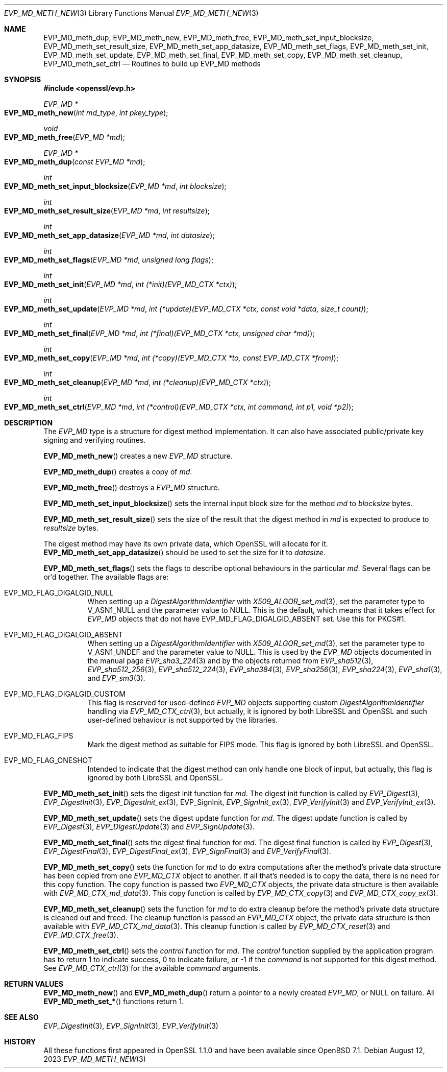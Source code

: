 .\" $OpenBSD: EVP_MD_meth_new.3,v 1.3 2023/08/12 16:48:23 schwarze Exp $
.\" selective merge up to:
.\" OpenSSL man3/EVP_MD_meth_new 0388d212 Dec 14 12:47:07 2018 -0800
.\"
.\" This file is a derived work.
.\" The changes are covered by the following Copyright and license:
.\"
.\" Copyright (c) 2023 Ingo Schwarze <schwarze@openbsd.org>
.\"
.\" Permission to use, copy, modify, and distribute this software for any
.\" purpose with or without fee is hereby granted, provided that the above
.\" copyright notice and this permission notice appear in all copies.
.\"
.\" THE SOFTWARE IS PROVIDED "AS IS" AND THE AUTHOR DISCLAIMS ALL WARRANTIES
.\" WITH REGARD TO THIS SOFTWARE INCLUDING ALL IMPLIED WARRANTIES OF
.\" MERCHANTABILITY AND FITNESS. IN NO EVENT SHALL THE AUTHOR BE LIABLE FOR
.\" ANY SPECIAL, DIRECT, INDIRECT, OR CONSEQUENTIAL DAMAGES OR ANY DAMAGES
.\" WHATSOEVER RESULTING FROM LOSS OF USE, DATA OR PROFITS, WHETHER IN AN
.\" ACTION OF CONTRACT, NEGLIGENCE OR OTHER TORTIOUS ACTION, ARISING OUT OF
.\" OR IN CONNECTION WITH THE USE OR PERFORMANCE OF THIS SOFTWARE.
.\"
.\" The original file was written by Richard Levitte <levitte@openssl.org>
.\" Copyright (c) 2015 The OpenSSL Project.  All rights reserved.
.\"
.\" Redistribution and use in source and binary forms, with or without
.\" modification, are permitted provided that the following conditions
.\" are met:
.\"
.\" 1. Redistributions of source code must retain the above copyright
.\"    notice, this list of conditions and the following disclaimer.
.\"
.\" 2. Redistributions in binary form must reproduce the above copyright
.\"    notice, this list of conditions and the following disclaimer in
.\"    the documentation and/or other materials provided with the
.\"    distribution.
.\"
.\" 3. All advertising materials mentioning features or use of this
.\"    software must display the following acknowledgment:
.\"    "This product includes software developed by the OpenSSL Project
.\"    for use in the OpenSSL Toolkit. (http://www.openssl.org/)"
.\"
.\" 4. The names "OpenSSL Toolkit" and "OpenSSL Project" must not be used to
.\"    endorse or promote products derived from this software without
.\"    prior written permission. For written permission, please contact
.\"    openssl-core@openssl.org.
.\"
.\" 5. Products derived from this software may not be called "OpenSSL"
.\"    nor may "OpenSSL" appear in their names without prior written
.\"    permission of the OpenSSL Project.
.\"
.\" 6. Redistributions of any form whatsoever must retain the following
.\"    acknowledgment:
.\"    "This product includes software developed by the OpenSSL Project
.\"    for use in the OpenSSL Toolkit (http://www.openssl.org/)"
.\"
.\" THIS SOFTWARE IS PROVIDED BY THE OpenSSL PROJECT ``AS IS'' AND ANY
.\" EXPRESSED OR IMPLIED WARRANTIES, INCLUDING, BUT NOT LIMITED TO, THE
.\" IMPLIED WARRANTIES OF MERCHANTABILITY AND FITNESS FOR A PARTICULAR
.\" PURPOSE ARE DISCLAIMED.  IN NO EVENT SHALL THE OpenSSL PROJECT OR
.\" ITS CONTRIBUTORS BE LIABLE FOR ANY DIRECT, INDIRECT, INCIDENTAL,
.\" SPECIAL, EXEMPLARY, OR CONSEQUENTIAL DAMAGES (INCLUDING, BUT
.\" NOT LIMITED TO, PROCUREMENT OF SUBSTITUTE GOODS OR SERVICES;
.\" LOSS OF USE, DATA, OR PROFITS; OR BUSINESS INTERRUPTION)
.\" HOWEVER CAUSED AND ON ANY THEORY OF LIABILITY, WHETHER IN CONTRACT,
.\" STRICT LIABILITY, OR TORT (INCLUDING NEGLIGENCE OR OTHERWISE)
.\" ARISING IN ANY WAY OUT OF THE USE OF THIS SOFTWARE, EVEN IF ADVISED
.\" OF THE POSSIBILITY OF SUCH DAMAGE.
.\"
.Dd $Mdocdate: August 12 2023 $
.Dt EVP_MD_METH_NEW 3
.Os
.Sh NAME
.Nm EVP_MD_meth_dup ,
.Nm EVP_MD_meth_new ,
.Nm EVP_MD_meth_free ,
.Nm EVP_MD_meth_set_input_blocksize ,
.Nm EVP_MD_meth_set_result_size ,
.Nm EVP_MD_meth_set_app_datasize ,
.Nm EVP_MD_meth_set_flags ,
.Nm EVP_MD_meth_set_init ,
.Nm EVP_MD_meth_set_update ,
.Nm EVP_MD_meth_set_final ,
.Nm EVP_MD_meth_set_copy ,
.Nm EVP_MD_meth_set_cleanup ,
.Nm EVP_MD_meth_set_ctrl
.Nd Routines to build up EVP_MD methods
.Sh SYNOPSIS
.In openssl/evp.h
.Ft EVP_MD *
.Fo EVP_MD_meth_new
.Fa "int md_type"
.Fa "int pkey_type"
.Fc
.Ft void
.Fo EVP_MD_meth_free
.Fa "EVP_MD *md"
.Fc
.Ft EVP_MD *
.Fo EVP_MD_meth_dup
.Fa "const EVP_MD *md"
.Fc
.Ft int
.Fo EVP_MD_meth_set_input_blocksize
.Fa "EVP_MD *md"
.Fa "int blocksize"
.Fc
.Ft int
.Fo EVP_MD_meth_set_result_size
.Fa "EVP_MD *md"
.Fa "int resultsize"
.Fc
.Ft int
.Fo EVP_MD_meth_set_app_datasize
.Fa "EVP_MD *md"
.Fa "int datasize"
.Fc
.Ft int
.Fo EVP_MD_meth_set_flags
.Fa "EVP_MD *md"
.Fa "unsigned long flags"
.Fc
.Ft int
.Fo EVP_MD_meth_set_init
.Fa "EVP_MD *md"
.Fa "int (*init)(EVP_MD_CTX *ctx)"
.Fc
.Ft int
.Fo EVP_MD_meth_set_update
.Fa "EVP_MD *md"
.Fa "int (*update)(EVP_MD_CTX *ctx, const void *data, size_t count)"
.Fc
.Ft int
.Fo EVP_MD_meth_set_final
.Fa "EVP_MD *md"
.Fa "int (*final)(EVP_MD_CTX *ctx, unsigned char *md)"
.Fc
.Ft int
.Fo EVP_MD_meth_set_copy
.Fa "EVP_MD *md"
.Fa "int (*copy)(EVP_MD_CTX *to, const EVP_MD_CTX *from)"
.Fc
.Ft int
.Fo EVP_MD_meth_set_cleanup
.Fa "EVP_MD *md"
.Fa "int (*cleanup)(EVP_MD_CTX *ctx)"
.Fc
.Ft int
.Fo EVP_MD_meth_set_ctrl
.Fa "EVP_MD *md"
.Fa "int (*control)(EVP_MD_CTX *ctx, int command, int p1, void *p2)"
.Fc
.Sh DESCRIPTION
The
.Vt EVP_MD
type is a structure for digest method implementation.
It can also have associated public/private key signing and verifying
routines.
.Pp
.Fn EVP_MD_meth_new
creates a new
.Vt EVP_MD
structure.
.Pp
.Fn EVP_MD_meth_dup
creates a copy of
.Fa md .
.Pp
.Fn EVP_MD_meth_free
destroys a
.Vt EVP_MD
structure.
.Pp
.Fn EVP_MD_meth_set_input_blocksize
sets the internal input block size for the method
.Fa md
to
.Fa blocksize
bytes.
.Pp
.Fn EVP_MD_meth_set_result_size
sets the size of the result that the digest method in
.Fa md
is expected to produce to
.Fa resultsize
bytes.
.Pp
The digest method may have its own private data, which OpenSSL will
allocate for it.
.Fn EVP_MD_meth_set_app_datasize
should be used to set the size for it to
.Fa datasize .
.Pp
.Fn EVP_MD_meth_set_flags
sets the flags to describe optional behaviours in the particular
.Fa md .
Several flags can be or'd together.
The available flags are:
.Bl -tag -width Ds
.It Dv EVP_MD_FLAG_DIGALGID_NULL
When setting up a
.Vt DigestAlgorithmIdentifier
with
.Xr X509_ALGOR_set_md 3 ,
set the parameter type to
.Dv V_ASN1_NULL
and the parameter value to
.Dv NULL .
This is the default, which means that it takes effect for
.Vt EVP_MD
objects that do not have
.Dv EVP_MD_FLAG_DIGALGID_ABSENT
set.
Use this for PKCS#1.
.It Dv EVP_MD_FLAG_DIGALGID_ABSENT
When setting up a
.Vt DigestAlgorithmIdentifier
with
.Xr X509_ALGOR_set_md 3 ,
set the parameter type to
.Dv V_ASN1_UNDEF
and the parameter value to
.Dv NULL .
This is used by the
.Vt EVP_MD
objects documented in the manual page
.Xr EVP_sha3_224 3
and by the objects returned from
.Xr EVP_sha512 3 ,
.Xr EVP_sha512_256 3 ,
.Xr EVP_sha512_224 3 ,
.Xr EVP_sha384 3 ,
.Xr EVP_sha256 3 ,
.Xr EVP_sha224 3 ,
.Xr EVP_sha1 3 ,
and
.Xr EVP_sm3 3 .
.It Dv EVP_MD_FLAG_DIGALGID_CUSTOM
This flag is reserved for used-defined
.Vt EVP_MD
objects supporting custom
.Vt DigestAlgorithmIdentifier
handling via
.Xr EVP_MD_CTX_ctrl 3 ,
but actually, it is ignored by both LibreSSL and OpenSSL
and such user-defined behaviour is not supported by the libraries.
.It Dv EVP_MD_FLAG_FIPS
Mark the digest method as suitable for FIPS mode.
This flag is ignored by both LibreSSL and OpenSSL.
.It Dv EVP_MD_FLAG_ONESHOT
Intended to indicate that the digest method can only handle one block
of input, but actually, this flag is ignored by both LibreSSL and OpenSSL.
.El
.Pp
.Fn EVP_MD_meth_set_init
sets the digest init function for
.Fa md .
The digest init function is called by
.Xr EVP_Digest 3 ,
.Xr EVP_DigestInit 3 ,
.Xr EVP_DigestInit_ex 3 ,
EVP_SignInit,
.Xr EVP_SignInit_ex 3 ,
.Xr EVP_VerifyInit 3
and
.Xr EVP_VerifyInit_ex 3 .
.Pp
.Fn EVP_MD_meth_set_update
sets the digest update function for
.Fa md .
The digest update function is called by
.Xr EVP_Digest 3 ,
.Xr EVP_DigestUpdate 3
and
.Xr EVP_SignUpdate 3 .
.Pp
.Fn EVP_MD_meth_set_final
sets the digest final function for
.Fa md .
The digest final function is called by
.Xr EVP_Digest 3 ,
.Xr EVP_DigestFinal 3 ,
.Xr EVP_DigestFinal_ex 3 ,
.Xr EVP_SignFinal 3
and
.Xr EVP_VerifyFinal 3 .
.Pp
.Fn EVP_MD_meth_set_copy
sets the function for
.Fa md
to do extra computations after the method's private data structure has
been copied from one
.Vt EVP_MD_CTX
object to another.
If all that's needed is to copy the data, there is no need for this copy
function.
The copy function is passed two
.Vt EVP_MD_CTX
objects, the private data structure is then available with
.Xr EVP_MD_CTX_md_data 3 .
This copy function is called by
.Xr EVP_MD_CTX_copy 3
and
.Xr EVP_MD_CTX_copy_ex 3 .
.Pp
.Fn EVP_MD_meth_set_cleanup
sets the function for
.Fa md
to do extra cleanup before the method's private data structure is
cleaned out and freed.
The cleanup function is passed an
.Vt EVP_MD_CTX
object, the private data structure is then available with
.Xr EVP_MD_CTX_md_data 3 .
This cleanup function is called by
.Xr EVP_MD_CTX_reset 3
and
.Xr EVP_MD_CTX_free 3 .
.Pp
.Fn EVP_MD_meth_set_ctrl
sets the
.Fa control
function for
.Fa md .
The
.Fa control
function supplied by the application program has to return 1 to indicate
success, 0 to indicate failure, or \-1 if the
.Fa command
is not supported for this digest method.
See
.Xr EVP_MD_CTX_ctrl 3
for the available
.Fa command
arguments.
.Sh RETURN VALUES
.Fn EVP_MD_meth_new
and
.Fn EVP_MD_meth_dup
return a pointer to a newly created
.Vt EVP_MD ,
or NULL on failure.
All
.Fn EVP_MD_meth_set_*
functions return 1.
.Sh SEE ALSO
.Xr EVP_DigestInit 3 ,
.Xr EVP_SignInit 3 ,
.Xr EVP_VerifyInit 3
.Sh HISTORY
All these functions
first appeared in OpenSSL 1.1.0 and have been available since
.Ox 7.1 .
